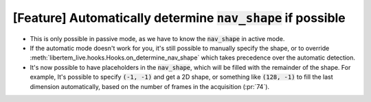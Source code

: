 [Feature] Automatically determine :code:`nav_shape` if possible
===============================================================

* This is only possible in passive mode, as we have to know
  the :code:`nav_shape` in active mode.
* If the automatic mode doesn't work for you, it's still possible to
  manually specify the shape, or to override :meth:`libertem_live.hooks.Hooks.on_determine_nav_shape`
  which takes precedence over the automatic detection.
* It's now possible to have placeholders in the :code:`nav_shape`,
  which will be filled with the remainder of the shape. For example,
  It's possible to specify :code:`(-1, -1)` and get a 2D shape, or
  something like :code:`(128, -1)` to fill the last dimension automatically,
  based on the number of frames in the acquisition (:pr:`74`).

